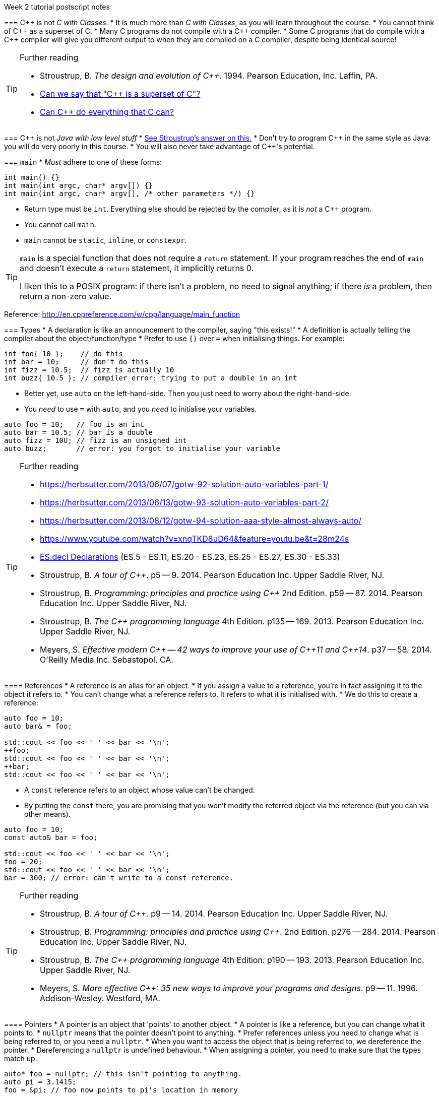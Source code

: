 Week 2 tutorial postscript notes
=======================================================
:Author: Christopher Di Bella
:Email: cjdb.ns@gmail.com
:Date: 2016/08/03
:Revision: 1
:cpp: C++

=== {cpp} is not _C with Classes_.
* It is much more than _C with Classes_, as you will learn throughout the course.
* You cannot think of {cpp} as a superset of C.
* Many C programs do not compile with a {cpp} compiler.
* Some C programs that do compile with a {cpp} compiler will give you different output to when they
  are compiled on a C compiler, despite being identical source!

.Further reading
[TIP]
=====
* Stroustrup, B. _The design and evolution of C++_. 1994. Pearson Education, Inc. Laffin, PA.
* link:https://www.quora.com/Can-we-say-C%2B%2B-is-super-set-of-C/answer/Sergey-Zubkov-1?srid=CbmP[Can we say that "{cpp} is a superset of C"?]
* link:https://www.quora.com/Can-C%2B%2B-do-everything-that-C-can/answers/14784108?srid=CbmP[Can {cpp} do everything that C can?]
=====

=== {cpp} is not _Java with low level stuff_
* link:http://stroustrup.com/bs_faq.html#Java[See Stroustrup's answer on this.]
* Don't try to program {cpp} in the same style as Java: you will do very poorly in this course.
* You will also never take advantage of {cpp}'s potential.

=== `main`
* _Must_ adhere to one of these forms:
[source,cpp]
------------
int main() {}
int main(int argc, char* argv[]) {}
int main(int argc, char* argv[], /* other parameters */) {}
------------

* Return type must be `int`. Everything else should be rejected by the compiler, as it is _not_ a {cpp}
  program.
* You cannot call `main`.
* `main` cannot be `static`, `inline`, or `constexpr`.

[TIP]
=====
`main` is a special function that does not require a `return` statement.
If your program reaches the end of `main` and doesn't execute a `return` statement, it implicitly
returns 0.

I liken this to a POSIX program: if there isn't a problem, no need to signal anything; if there _is_
a problem, then return a non-zero value.
=====

Reference: http://en.cppreference.com/w/cpp/language/main_function

=== Types
* A declaration is like an announcement to the compiler, saying "this exists!"
* A definition is actually telling the compiler about the object/function/type
* Prefer to use `{}` over `=` when initialising things. For example:
[source,cpp]
------------
int foo{ 10 };    // do this
int bar = 10;     // don't do this
int fizz = 10.5;  // fizz is actually 10
int buzz{ 10.5 }; // compiler error: trying to put a double in an int
------------

* Better yet, use `auto` on the left-hand-side. Then you just need to worry about the
  right-hand-side.
* You _need_ to use `=` with `auto`, and you _need_ to initialise your variables.
[source,cpp]
------------
auto foo = 10;   // foo is an int
auto bar = 10.5; // bar is a double
auto fizz = 10U; // fizz is an unsigned int
auto buzz;       // error: you forgot to initialise your variable
------------

.Further reading
[TIP]
=====
* https://herbsutter.com/2013/06/07/gotw-92-solution-auto-variables-part-1/
* https://herbsutter.com/2013/06/13/gotw-93-solution-auto-variables-part-2/
* https://herbsutter.com/2013/08/12/gotw-94-solution-aaa-style-almost-always-auto/
* https://www.youtube.com/watch?v=xnqTKD8uD64&feature=youtu.be&t=28m24s
* link:https://github.com/isocpp/CppCoreGuidelines/blob/master/CppCoreGuidelines.md#esdcl-declarations[ES.decl Declarations]
  (ES.5 - ES.11, ES.20 - ES.23, ES.25 - ES.27, ES.30 - ES.33)
* Stroustrup, B. _A tour of {cpp}_. p5 -- 9. 2014. Pearson Education Inc. Upper Saddle River, NJ.
* Stroustrup, B. _Programming: principles and practice using {cpp}_ 2nd Edition. p59 -- 87. 2014.
  Pearson Education Inc. Upper Saddle River, NJ.
* Stroustrup, B. _The {cpp} programming language_ 4th Edition. p135 -- 169. 2013. Pearson Education
  Inc. Upper Saddle River, NJ.
* Meyers, S. _Effective modern {cpp} -- 42 ways to improve your use of {cpp}11 and {cpp}14_. p37
  -- 58. 2014. O'Reilly Media Inc. Sebastopol, CA. 
=====

==== References
* A reference is an alias for an object.
* If you assign a value to a reference, you're in fact assigning it to the object it refers to.
* You can't change what a reference refers to. It refers to what it is initialised with.
* We do this to create a reference:
[source,cpp]
------------
auto foo = 10;
auto bar& = foo;

std::cout << foo << ' ' << bar << '\n';
++foo;
std::cout << foo << ' ' << bar << '\n';
++bar;
std::cout << foo << ' ' << bar << '\n';
------------

* A `const` reference refers to an object whose value can't be changed.
* By putting the `const` there, you are promising that you won't modify the referred object via the
  reference (but you can via other means).
[source,cpp]
------------
auto foo = 10;
const auto& bar = foo;

std::cout << foo << ' ' << bar << '\n';
foo = 20;
std::cout << foo << ' ' << bar << '\n';
bar = 300; // error: can't write to a const reference.
------------

.Further reading
[TIP]
====
* Stroustrup, B. _A tour of {cpp}_. p9 -- 14. 2014. Pearson Education Inc. Upper Saddle River, NJ.
* Stroustrup, B. _Programming: principles and practice using {cpp}_. 2nd Edition. p276 -- 284. 2014.
  Pearson Education Inc. Upper Saddle River, NJ.
* Stroustrup, B. _The {cpp} programming language_ 4th Edition. p190 -- 193. 2013. Pearson Education
  Inc. Upper Saddle River, NJ.
* Meyers, S. _More effective {cpp}: 35 new ways to improve your programs and designs_. p9 -- 11. 1996.
  Addison-Wesley. Westford, MA.
====

==== Pointers
* A pointer is an object that 'points' to another object.
* A pointer is like a reference, but you can change what it points to.
* `nullptr` means that the pointer doesn't point to anything.
* Prefer references unless you need to change what is being referred to, or you need a `nullptr`.
* When you want to access the object that is being referred to, we dereference the pointer.
* Dereferencing a `nullptr` is undefined behaviour.
* When assigning a pointer, you need to make sure that the types match up.
[source,cpp]
------------
auto* foo = nullptr; // this isn't pointing to anything.
auto pi = 3.1415;
foo = &pi; // foo now points to pi's location in memory

std::cout << foo << ' ' << pi << '\n'; // prints out foo's location in memory
std::cout << *foo << ' ' << pi << '\n'; // *foo is the same as pi, and is like a reference.
*foo = 3.141592; // changing pi through foo
std::cout << foo << ' ' << pi << '\n';
std::cout << *foo << ' ' << pi << '\n';

auto bar e = 2.8;
foo = &e; // foo now points to e's memory location and has nothing to do with pi
std::cout << foo << ' ' << e << ' ' << pi << '\n';
std::cout << *foo << ' ' << e << ' ' << pi <<'\n';
------------

* There's two types of pointer: `const` pointers, and pointer to `const`.
* A `const` pointer is a pointer that can only point to one thing, like a reference can only
  reference one thing.
* A pointer to `const` is a pointer that can point to anything at any time, but you can't change the
  value that is pointed to when you dereference the pointer.
[source,cpp]
------------
auto pi = 3.14;
auto* const foo = &pi;
*foo = 3.1415; // ok
foo = nullptr; // error: foo is a const pointer and cannot be changed

const auto* bar = &pi; // bar is the pointer, pi is the pointee
*bar = 3.141592; // error: bar is a pointer-to-const, so you cannot change the pointee
bar = nullptr; // ok

const auto* const fizz = &pi;
*fizz = 3.141592; // error: fizz is a pointer-to-const, so you cannot change the pointee
fizz = nullptr; // error: fizz is a const pointer and cannot be changed
------------

.Further reading
[TIP]
=====
* Stroustrup, B. _A tour of {cpp}_. p9 -- 14. 2014. Pearson Education Inc. Upper Saddle River, NJ.
* Stroustrup, B. _Programming: principles and practice using {cpp}_. 2nd Edition. p591 -- 600.
  Pearson Education Inc. Upper Saddle River, NJ.
* Stroustrup, B. _The {cpp} programming language_ 4th Edition. p171 -- 174, 186 -- 188, 196 -- 199.
  Pearson Education Inc. Upper Saddle River, NJ.
* Meyers, S. _More effective {cpp}: 35 new ways to improve your programs and designs_. p9 -- 11. 1996.
  Addison-Wesley. Westford, MA.
* Meyers, S. _Effective modern {cpp} -- 42 ways to improve your use of {cpp}11 and {cpp}14_. p58
  -- 62. 2014. O'Reilly Media Inc. Sebastopol, CA. 
* Lots of the
  link:https://github.com/isocpp/CppCoreGuidelines/blob/master/CppCoreGuidelines.md[CppCoreGuidelines]
=====

=== Streams
* `<<` is the put-to operator, and is associated with output.
* `>>` is the get-from operator, and is associated with input.

==== `iostream`
* `cout` is the character output stream.
* `cerr` is the character error stream.

[CAUTION]
=========
* Many students asked why I choose to use `'\n'` over `endl` in tutorials.
* They pointed out that `endl` is a platform-independent version of `'\n'`, and becomes `"\r\n"` on
  Windows systems, and `'\n'` on Unix systems such as Linux.
* Many textbooks and online sources state this, but it is a red herring (myth, etc.).
* `endl` does two things: it puts `'\n'` to the output/error stream, and then flushes the buffer.
* This means that other than flushing the stream, it is literally no different to using `'\n'`.
* Flushing a buffer is slow, so your program might suffer a performance hit.
* If you're sceptical, take a look through any of the textbooks I mentioned above, or any of the
  references below.
* link:https://github.com/isocpp/CppCoreGuidelines/blob/master/CppCoreGuidelines.md#slio50-avoid-endl[The CppCoreGuidelines recommend against using `endl`] unless you _need_ to print `'\n'` and then
  flush the buffer.
* Provided that you understand the first five points, it is not a hard-and-fast rule, but my
  recommendation, based off programmers such as Stroustrup, Sutter, Zubkov, etc.
* The following code examples all do exactly the same thing on _every_ system.
[source,cpp]
------------
// example 1
std::cout << "Hello, world!" << std::endl;

// example 2
std::cout << "Hello, world!\n" << std::flush;

// example 3
std::cout << "Hello, world!\n";
std::cout.flush();

// example 4
std::cout << "Hello, world!";
std::cout.put('\n');
std::cout.flush();
------------
=========

* `cin` is the character input stream.

[CAUTION]
=========
* When getting input from `cin`, you need to check whether or not the input is properly formatted.
* Compile and run the the program below, and try entering the input `a 12345`:

[source,cpp]
------------
#include <iostream>

int main()
{
   std::cout << "Enter two unsigned ints:\n";
   auto a = 0U;
   auto b = 0U;
   std::cin >> a >> b;
   std::cout << "a == " << a << "; b == " << b << '\n';
}
------------

* Because you didn't check that the input was good, your program didn't know what to do.
* The results are probably _very_ interesting.
* Now do the same thing with this program:
[source,cpp]
------------
#include <iostream>
#include <limits>

int main()
{
   std::cout << "Enter two unsigned ints:\n";
   auto a = 0U;
   auto b = 0U;

   // keep trying to get input until the correct type of input is put in
   while (!(std::cin >> a >> b))
   {
      std::cerr << "Whoops! Please enter two whole numbers >= 0.\n";
      std::cout << "Enter two unsigned ints:\n";

      // clear the error flags
      std::cin.clear();

      // ignore everything until the first new line in the buffer
      std::cin.ignore(std::numeric_limits<std::streamsize>::max(), '\n');
   }

   std::cout << "a == " << a << "; b == " << b << '\n';
}
------------
=========

.Further reading
[TIP]
=====
* Working Draft, Standard for Programming Language {cpp}, p.1051 (final {cpp}14 draft)
* Stroustrup, B. _Programming: principles and practice using {cpp}_. 2nd Edition. p345 -- 410. 2014.
  Pearson Education Inc. Upper Saddle River, NJ.
* Stroustrup, B. _The {cpp} programming language_ 4th Edition. p1073 -- 1108. 2013. Pearson
  Education Inc. Upper Saddle River, NJ.
* link:https://github.com/isocpp/CppCoreGuidelines/blob/master/CppCoreGuidelines.md#slio50-avoid-endl[CppCoreGuidelines: Avoid `endl`]
* link:https://www.quora.com/Why-is-endl-preferred-over-n-sequence-in-C%2B%2B/answer/Sergey-Zubkov-1?srid=CbmP&share=527eb8ca[Sergey Zubkov's answer to "Why is `endl` preferred over `'\n'` sequence?" -- Quora.com]
* link:https://www.youtube.com/watch?v=GMqQOEZYVJQ[{cpp} Weekly ep 7: Stop using `std::endl`]
* link:http://en.cppreference.com/w/cpp/io/manip/endl[en.cppreference.com on `endl`]
* link:http://stackoverflow.com/questions/213907/c-stdendl-vs-n[C++ "`std::endl`" vs `'\n'` -- StackOverflow]
=====

==== `fstream`
* `ofstream` is for file output.
* `ifstream` is for file input.
* `fstream` is for file input and file output on the _same_ file at the _same_ time. Don't use this
  unless you need to perform both input and output on the same file.
   - Anything applicable to `ifstream` is also applicable to `fstream`
   - Anything applicable to `ofstream` is also applicable to `fstream`
* Using file streams is the same as when you use `cout` and `cin`.
[CAUTION]
=========
* Many sources incorrectly inform you to use `ifstream::eof` when reading in from file.
* `eof` is just an indicator
* This is the correct way to handle file input:
[source,cpp]
------------
#include <iostream>
#include <fstream>

int main()
{
   auto infile = std::ifstream{ "foo" };
   if (!infile)
   {
      std::cerr << "File opening failed\n";
      return 1;
   }

   // we use a for-statement, because we don't need to use the variable `a`
   // after we finish reading in the file!
   for (auto a = 0; infile >> a; )
      std::cout << a << '\n';

   if (infile.eof())
   {
      std::cout << "End of file reached successfully\n";
   }
   else if (infile.bad())
   {
      std::cerr << "I/O error while reading\n";
      return 2;
   }
   else if (infile.fail())
   {
      std::cerr << "Non-integer data encountered\n";
      return 3;
   }
}
------------

.Reference
****
* Author: Sergey Zubkov
* Website: Quora.com
* Source: https://www.quora.com/What-is-the-the-function-of-eof-in-c%2B%2B/answer/Sergey-Zubkov-1?srid=CbmP
* I modified the code to suit the style of code I recommend. This is a demonstration of what _verbatim
  plagiarism_ looks like.
* **Do not plagiarise others' work.**
****
=========

=== RAII
* Notice how Sergey didn't close the file, and I didn't bother to add it in for him to suit our
  style.
* This caused a bit of concern in the tutorials.
* This is an example of Resource Acquisition is Initialisation (RAII for short).
* RAII is essentially an object cleaning up after itself when you are finished with it.
* "Finished" means the object has been destroyed:
   - The end of the expression for a temporary (an object without a name, such as a string literal)
   - A local variable gone out of scope
   - Deleting (freeing) an object on the heap
   - Leaving the program (for `static` varaibles)
   - We will cover object lifetime throughout the course, so don't panic if you don't get it yet.
   - Source: http://en.cppreference.com/w/cpp/language/lifetime
* RAII is not like garbage collection
   - RAII is a programming _idiom_; garbage collection is a fire-and-forget tool.
   - RAII requires you to allocate resources and clean up after yourself
   - When using RAII correctly, you are guaranteed to have the clean up when the object is
     destroyed. Garbage collection makes no such guarantee.
   - Source 1: http://en.cppreference.com/w/cpp/language/raii
   - Source 2: http://stackoverflow.com/questions/8712666/when-has-raii-an-advantage-over-gc
* When the `ifstream` object goes out of scope, the file will automatically be closed.
* A file open with `ofstream` will flush the stream and then close. There is rarely a need to
  manually flush before closing.
* If you're uncomfortable about the above, you can consider this program instead:
[source,cpp]
------------
#include <iostream>
#include <fstream>

int main()
{
   if (auto infile = std::ifstream{ "foo" })
   {
      for (auto a = 0; infile >> a; )
         std::cout << a << '\n';

      if (infile.eof())
      {
         std::cout << "End of file reached successfully\n";
      }
      else if (infile.bad())
      {
         std::cerr << "I/O error while reading\n";
         return 2;
      }
      else if (infile.fail())
      {
         std::cerr << "Non-integer data encountered\n";
         return 3;
      }
   }
   else
   {
      std::cerr << "File opening failed\n";
      return 1;
   } // file closed here, where the if-statement is finished.
}
------------

.Reference
[CAUTION]
=========
* Author: Sergey Zubkov
* Website: Quora.com
* Source: https://www.quora.com/What-is-the-the-function-of-eof-in-c%2B%2B/answer/Sergey-Zubkov-1?srid=CbmP
* I modified the code to suit the style I'm recommending. This is a demonstration of what _derived
  plagiarism_ looks like.
* **Do not do plagiarise others' work.**
=========

* I actually recommend this one. The original example was just for motivation about RAII.
* When we get to the end of the outer `if`-statement, the file is automatically closed.
* We generally like to keep objects as local as possible, which is why we've used a `for`-loop
  instead of a `while`-loop.

.Further reading
[TIP]
=====
* Stroustrup, B. _A tour of {cpp}_. p85 -- 94. 2014. Pearson Education Inc. Upper Saddle River, NJ.
* Stroustrup, B. _Programming: principles and practice using {cpp}_. 2nd Edition. p345 -- 410. 2014.
  Pearson Education Inc. Upper Saddle River, NJ.
* Stroustrup, B. _The {cpp} programming language_ 4th Edition. p112, 354 -- 357, 1073 -- 1108. 2013.
  Pearson Education Inc. Upper Saddle River, NJ.
* Meyers, S. _Effective {cpp}: 55 specific ways to improve your programs and designs_.
  Third edition. p61 -- 69. 2005. Pearson Education, Inc. Upper Saddle River, NJ.
* link:https://github.com/isocpp/CppCoreGuidelines/blob/master/CppCoreGuidelines.md#r-resource-management[CppCoreGuidelines -- R: Resource management]
* link:https://github.com/isocpp/CppCoreGuidelines/blob/master/CppCoreGuidelines.md#p8-dont-leak-any-resources[CppCoreGuidelines -- P.8: Don't leak any resources]
* link:https://github.com/isocpp/CppCoreGuidelines/blob/master/CppCoreGuidelines.md#c31-all-resources-acquired-by-a-class-must-be-released-by-the-classs-destructor[CppCoreGuidelines -- C.31: All resources acquired by a class must be released by the class's destructor]
=====

=== `sstream`
* `istringstream` is for converting values in text to types (e.g. `"42"` to `42`)
* `ostringstream` is for converting objects to values in strings (e.g. `42` to `"42"`)
* `stringstream` is for both `istringstream` operations and `ostringstream` operations.
* The same rules apply to the `sstream` objects as `iostream` and `fstream` objects.

.Further reading
[TIP]
=====
* Stroustrup, B. _A tour of {cpp}_. p85 -- 94. 2014. Pearson Education Inc. Upper Saddle River, NJ.
* Stroustrup, B. _Programming: principles and practice using {cpp}_. 2nd Edition. p345 -- 410. 2014.
  Pearson Education Inc. Upper Saddle River, NJ.
* Stroustrup, B. _The {cpp} programming language_ 4th Edition. p1073 -- 1108. 2013. Pearson
  Education Inc. Upper Saddle River, NJ.
=====
